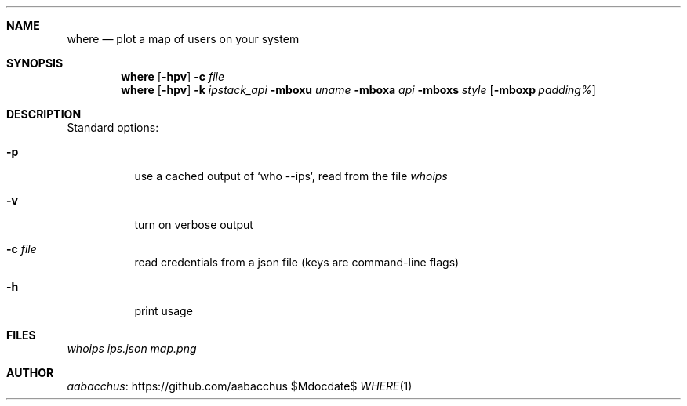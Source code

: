 .Dd $Mdocdate$
.Dt WHERE 1
.\".Os
.Sh NAME
.Nm where
.Nd plot a map of users on your system
.Sh SYNOPSIS
.Nm
.Op Fl hpv
.Fl c Ar file
.Nm
.Op Fl hpv
.Fl k Ar ipstack_api
.Fl mboxu Ar uname
.Fl mboxa Ar api
.Fl mboxs Ar style
.Op Fl mboxp Ar padding%
.Sh DESCRIPTION
Standard options:
.Bl -tag -width Ds
.It Fl p
use a cached output of `who --ips`, read from the file 
.Ar whoips
.It Fl v
turn on verbose output
.It Fl c Ar file
read credentials from a json file (keys are command-line flags)
.It Fl h
print usage
.El
.Sh FILES
.Ar whoips
.Ar ips.json
.Ar map.png
.Sh AUTHOR
.An Lk https://github.com/aabacchus aabacchus
